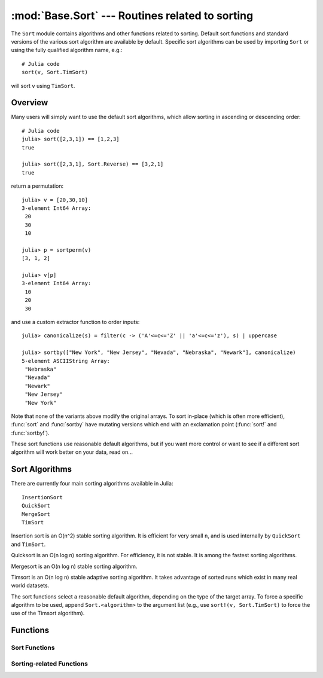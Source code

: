 :mod:`Base.Sort` --- Routines related to sorting
=================================================================

.. module:: Base.Sort
   :synopsis: Sort and related routines

The ``Sort`` module contains algorithms and other functions related to
sorting.  Default sort functions and standard versions of the various
sort algorithm are available by default.
Specific sort algorithms can be used by importing
``Sort`` or using the fully qualified algorithm name, e.g.::

  # Julia code
  sort(v, Sort.TimSort)

will sort ``v`` using ``TimSort``.


Overview
--------

Many users will simply want to use the default sort algorithms, which
allow sorting in ascending or descending order::

  # Julia code
  julia> sort([2,3,1]) == [1,2,3]
  true

  julia> sort([2,3,1], Sort.Reverse) == [3,2,1]
  true

return a permutation::

  julia> v = [20,30,10]
  3-element Int64 Array:
   20
   30
   10

  julia> p = sortperm(v)
  [3, 1, 2]

  julia> v[p]
  3-element Int64 Array:
   10
   20
   30

and use a custom extractor function to order inputs::

  julia> canonicalize(s) = filter(c -> ('A'<=c<='Z' || 'a'<=c<='z'), s) | uppercase

  julia> sortby(["New York", "New Jersey", "Nevada", "Nebraska", "Newark"], canonicalize)
  5-element ASCIIString Array:
   "Nebraska"
   "Nevada"
   "Newark"
   "New Jersey"
   "New York"

Note that none of the variants above modify the original arrays.  To
sort in-place (which is often more efficient), :func:`sort` and
:func:`sortby` have mutating versions which end with an exclamation
point (:func:`sort!` and :func:`sortby!`).

These sort functions use reasonable default algorithms, but if you
want more control or want to see if a different sort algorithm will
work better on your data, read on...


Sort Algorithms
---------------

There are currently four main sorting algorithms available in Julia::

  InsertionSort
  QuickSort
  MergeSort
  TimSort

Insertion sort is an O(n^2) stable sorting algorithm.  It is
efficient for very small ``n``, and is used internally by
``QuickSort`` and ``TimSort``.

Quicksort is an O(n log n) sorting algorithm.  For efficiency, it
is not stable.  It is among the fastest sorting algorithms.

Mergesort is an O(n log n) stable sorting algorithm.

Timsort is an O(n log n) stable adaptive sorting algorithm.  It
takes advantage of sorted runs which exist in many real world
datasets.

The sort functions select a reasonable default algorithm, depending on
the type of the target array.  To force a specific algorithm to be
used, append ``Sort.<algorithm>`` to the argument list (e.g., use
``sort!(v, Sort.TimSort)`` to force the use of the Timsort algorithm).


Functions
---------

.. module:: Base

--------------
Sort Functions
--------------

.. function:: sort(v[, alg[, ord]])

   Sort a vector in ascending order.  Specify ``alg`` to choose a
   particular sorting algorithm (``Sort.InsertionSort``,
   ``Sort.QuickSort``, ``Sort.MergeSort``, or ``Sort.TimSort``), and
   ``ord`` to sort with a custom ordering (e.g., ``Sort.Reverse`` or a
   comparison function).

.. function:: sort!(...)

   In-place sort.

.. function:: sortby(v, by[, alg])

   Sort a vector according to ``by(v)``.  Specify ``alg`` to choose a
   particular sorting algorithm (``Sort.InsertionSort``,
   ``Sort.QuickSort``, ``Sort.MergeSort``, or ``Sort.TimSort``).

.. function:: sortby!(...)

   In-place ``sortby``.

.. function:: sortperm(v, [alg[, ord]])

   Return a permutation vector, which when applied to the input vector
   ``v`` will sort it.  Specify ``alg`` to choose a particular sorting
   algorithm (``Sort.InsertionSort``, ``Sort.QuickSort``,
   ``Sort.MergeSort``, or ``Sort.TimSort``), and ``ord`` to sort with
   a custom ordering (e.g., ``Sort.Reverse`` or a comparison function).

.. function:: sort(A, dim, [alg[, ord]])

   Sort a multidimensional array ``A`` along the given dimension.

.. function:: sortrows(A, [alg[, ord]])

   Sort the rows of matrix ``A`` lexicographically.

.. function:: sortcols(A, [alg[, ord]])

   Sort the columns of matrix ``A`` lexicographically.

-------------------------
Sorting-related Functions
-------------------------

.. function:: issorted(v[, ord])

   Test whether a vector is in ascending sorted order.  If specified,
   ``ord`` gives the ordering to test.

.. function:: searchsorted(a, x[, ord])

   Returns the range of indices of ``a`` equal to ``x``, assuming ``a``
   is sorted according to ordering ``ord`` (default:
   ``Sort.Forward``).  Returns an empty range located at the insertion
   point if ``a`` does not contain ``x``.

.. function:: searchsortedfirst(a, x[, ord])

   Returns the index of the first value of ``a`` equal to or
   succeeding ``x``, according to ordering ``ord`` (default:
   ``Sort.Forward``).

.. function:: searchsortedlast(a, x[, ord])

   Returns the index of the last value of ``a`` preceding or equal to
   ``x``, according to ordering ``ord`` (default: ``Sort.Forward``).

.. function:: select(v, k[, ord])

   Partially sort vector ``v`` according to ordering ``ord``, and return
   the element at position ``k``.  ``k`` can also be a range, in which
   case a vector of elements corresponding to the range positions is
   returned.

.. function:: select!(v, k[, ord])

   Version of ``select`` which permutes the input vector in place.
